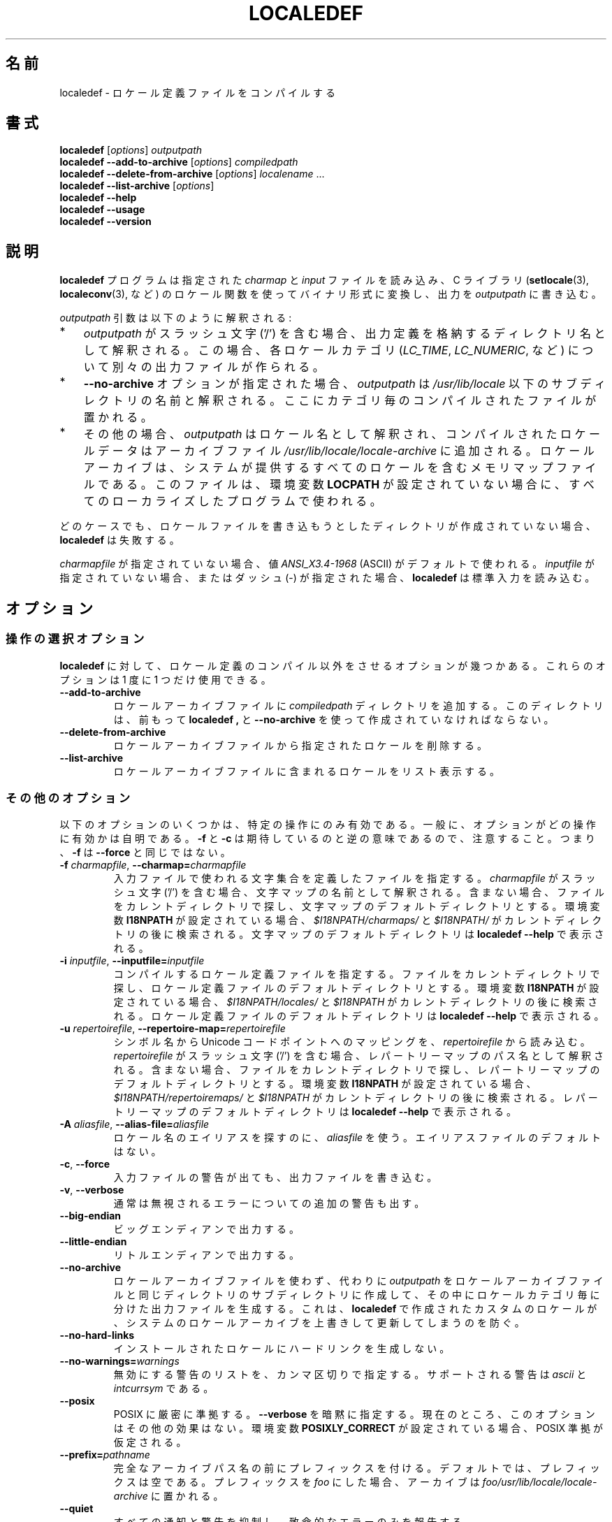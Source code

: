 .\" Copyright (C) 2001 Richard Braakman
.\" Copyright (C) 2004 Alastair McKinstry
.\" Copyright (C) 2005 Lars Wirzenius
.\" Copyright (C) 2014 Marko Myllynen
.\"
.\" %%%LICENSE_START(GPLv2+_DOC_FULL)
.\" This is free documentation; you can redistribute it and/or
.\" modify it under the terms of the GNU General Public License as
.\" published by the Free Software Foundation; either version 2 of
.\" the License, or (at your option) any later version.
.\"
.\" The GNU General Public License's references to "object code"
.\" and "executables" are to be interpreted as the output of any
.\" document formatting or typesetting system, including
.\" intermediate and printed output.
.\"
.\" This manual is distributed in the hope that it will be useful,
.\" but WITHOUT ANY WARRANTY; without even the implied warranty of
.\" MERCHANTABILITY or FITNESS FOR A PARTICULAR PURPOSE.  See the
.\" GNU General Public License for more details.
.\"
.\" You should have received a copy of the GNU General Public
.\" License along with this manual; if not, see
.\" <http://www.gnu.org/licenses/>.
.\" %%%LICENSE_END
.\"
.\" This manual page was initially written by Richard Braakman
.\" on behalf of the Debian GNU/Linux Project and anyone else
.\" who wants it. It was amended by Alastair McKinstry to
.\" explain new ISO 14652 elements, and amended further by
.\" Lars Wirzenius to document new functionality (as of GNU
.\" C library 2.3.5).
.\"
.\" Japanese Version Copyright (c) 2020 Yuichi SATO
.\" Translated Tue Dec 29 22:43:43 JST 2020
.\"           by Yuichi SATO <ysato444@ybb.ne.jp>
.\"
.TH LOCALEDEF 1 2020-04-11 "Linux" "Linux User Manual"
.\"O .SH NAME
.SH 名前
.\"O localedef \- compile locale definition files
localedef \- ロケール定義ファイルをコンパイルする
.\"O .SH SYNOPSIS
.SH 書式
.ad l
.nh
.B localedef
.RI [ options ]
.I outputpath
.br
.B "localedef \-\-add\-to\-archive"
.RI [ options ]
.I compiledpath
.br
.B "localedef \-\-delete\-from\-archive"
.RI [ options ]
.IR localename " ..."
.br
.B "localedef \-\-list\-archive"
.RI [ options ]
.br
.B "localedef \-\-help"
.br
.B "localedef \-\-usage"
.br
.B "localedef \-\-version"
.ad b
.hy
.\"O .SH DESCRIPTION
.SH 説明
.\"O The
.\"O .B localedef
.\"O program reads the indicated
.\"O .I charmap
.\"O and
.\"O .I input
.\"O files, compiles them to a binary form quickly usable by the
.\"O locale functions in the C library
.\"O .RB ( setlocale (3),
.\"O .BR localeconv (3),
.\"O etc.), and places the output in
.\"O .IR outputpath .
.B localedef
プログラムは指定された
.I charmap
と
.I input
ファイルを読み込み、C ライブラリ
.RB ( setlocale (3),
.BR localeconv (3),
など) のロケール関数を使ってバイナリ形式に変換し、出力を
.I outputpath
に書き込む。
.PP
.\"O The
.\"O .I outputpath
.\"O argument is interpreted as follows:
.I outputpath
引数は以下のように解釈される:
.IP * 3
.\"O If
.\"O .I outputpath
.\"O contains a slash character ('/'), it is interpreted as the name of the
.\"O directory where the output definitions are to be stored.
.I outputpath
がスラッシュ文字 ('/') を含む場合、
出力定義を格納するディレクトリ名として解釈される。
.\"O In this case, there is a separate output file for each locale category
.\"O .RI ( LC_TIME ,
.\"O .IR LC_NUMERIC ,
.\"O and so on).
この場合、各ロケールカテゴリ
.RI ( LC_TIME ,
.IR LC_NUMERIC ,
など) について別々の出力ファイルが作られる。
.IP *
.\"O If the
.\"O .B \-\-no\-archive
.\"O option is used,
.\"O .I outputpath
.\"O is the name of a subdirectory in
.\"O .I /usr/lib/locale
.\"O where per-category compiled files are placed.
.B \-\-no\-archive
オプションが指定された場合、
.I outputpath
は
.I /usr/lib/locale
以下のサブディレクトリの名前と解釈される。
ここにカテゴリ毎のコンパイルされたファイルが置かれる。
.IP *
.\"O Otherwise,
.\"O .I outputpath
.\"O is the name of a locale and the compiled locale data is added to the
.\"O archive file
.\"O .IR /usr/lib/locale/locale-archive .
その他の場合、
.I outputpath
はロケール名として解釈され、コンパイルされたロケールデータは
アーカイブファイル
.I /usr/lib/locale/locale-archive
に追加される。
.\"O A locale archive is a memory-mapped file which contains all the
.\"O system-provided locales;
ロケールアーカイブは、システムが提供するすべてのロケールを含む
メモリマップファイルである。
.\"O it is used by all localized programs when the environment variable
.\"O .B LOCPATH
.\"O is not set.
このファイルは、環境変数
.B LOCPATH
が設定されていない場合に、すべてのローカライズしたプログラムで使われる。
.PP
.\"O In any case,
.\"O .B localedef
.\"O aborts if the directory in which it tries to write locale files has
.\"O not already been created.
どのケースでも、ロケールファイルを書き込もうとしたディレクトリが
作成されていない場合、
.B localedef
は失敗する。
.PP
.\"O If no
.\"O .I charmapfile
.\"O is given, the value
.\"O .I ANSI_X3.4-1968
.\"O (for ASCII) is used by default.
.I charmapfile
が指定されていない場合、値
.I ANSI_X3.4-1968
(ASCII) がデフォルトで使われる。
.\"O If no
.\"O .I inputfile
.\"O is given, or if it is given as a dash
.\"O (\-),
.\"O .B localedef
.\"O reads from standard input.
.I inputfile
が指定されていない場合、またはダッシュ (\-) が指定された場合、
.B localedef
は標準入力を読み込む。
.\"O .SH OPTIONS
.SH オプション
.\"O .SS Operation-selection options
.SS 操作の選択オプション
.\"O A few options direct
.\"O .B localedef
.\"O to do something other than compile locale definitions.
.B localedef
に対して、ロケール定義のコンパイル以外をさせるオプションが幾つかある。
.\"O Only one of these options should be used at a time.
これらのオプションは 1 度に 1 つだけ使用できる。
.TP
.B \-\-add\-to\-archive
.\"O Add the
.\"O .I compiledpath
.\"O directories to the locale archive file.
ロケールアーカイブファイルに
.I compiledpath
ディレクトリを追加する。
.\"O The directories should have been created by previous runs of
.\"O .BR localedef ,
.\"O using
.\"O .BR \-\-no\-archive .
このディレクトリは、前もって
.B localedef ,
と
.B \-\-no\-archive
を使って作成されていなければならない。
.TP
.B \-\-delete\-from\-archive
.\"O Delete the named locales from the locale archive file.
ロケールアーカイブファイルから指定されたロケールを削除する。
.TP
.B \-\-list\-archive
.\"O List the locales contained in the locale archive file.
ロケールアーカイブファイルに含まれるロケールをリスト表示する。
.\"O .SS Other options
.SS その他のオプション
.\"O Some of the following options are sensible only for certain operations;
以下のオプションのいくつかは、特定の操作にのみ有効である。
.\"O generally, it should be self-evident which ones.
一般に、オプションがどの操作に有効かは自明である。
.\"O Notice that
.\"O .B \-f
.\"O and
.\"O .B \-c
.\"O are reversed from what you might expect; that is,
.\"O .B \-f
.\"O is not the same as
.\"O .BR \-\-force .
.B \-f
と
.B \-c
は期待しているのと逆の意味であるので、注意すること。
つまり、
.B \-f
は
.B \-\-force
と同じではない。
.TP
.BI \-f " charmapfile" "\fR, \fP\-\-charmap=" charmapfile
.\"O Specify the file that defines the character set
.\"O that is used by the input file.
入力ファイルで使われる文字集合を定義したファイルを指定する。
.\"O If
.\"O .I charmapfile
.\"O contains a slash character ('/'),
.\"O it is interpreted as the name of the character map.
.I charmapfile
がスラッシュ文字 ('/') を含む場合、
文字マップの名前として解釈される。
.\"O Otherwise, the file is sought in the current directory
.\"O and the default directory for character maps.
含まない場合、ファイルをカレントディレクトリで探し、
文字マップのデフォルトディレクトリとする。
.\"O If the environment variable
.\"O .B I18NPATH
.\"O is set,
.\"O .I $I18NPATH/charmaps/
.\"O and
.\"O .I $I18NPATH/
.\"O are also searched after the current directory.
環境変数
.B I18NPATH
が設定されている場合、
.I $I18NPATH/charmaps/
と
.I $I18NPATH/
がカレントディレクトリの後に検索される。
.\"O The default directory for character maps is printed by
.\"O .BR "localedef \-\-help" .
文字マップのデフォルトディレクトリは
.B "localedef \-\-help"
で表示される。
.TP
.BI \-i " inputfile" "\fR, \fP\-\-inputfile=" inputfile
.\"O Specify the locale definition file to compile.
コンパイルするロケール定義ファイルを指定する。
.\"O The file is sought in the current directory
.\"O and the default directory for locale definition files.
ファイルをカレントディレクトリで探し、
ロケール定義ファイルのデフォルトディレクトリとする。
.\"O If the environment variable
.\"O .B I18NPATH
.\"O is set,
.\"O .I $I18NPATH/locales/
.\"O and
.\"O .I $I18NPATH
.\"O are also searched after the current directory.
環境変数
.B I18NPATH
が設定されている場合、
.I $I18NPATH/locales/
と
.I $I18NPATH
がカレントディレクトリの後に検索される。
.\"O The default directory for locale definition files is printed by
.\"O .BR "localedef \-\-help" .
ロケール定義ファイルのデフォルトディレクトリは
.B "localedef \-\-help"
で表示される。
.TP
.BI \-u " repertoirefile" "\fR, \fP\-\-repertoire-map=" repertoirefile
.\"O Read mappings from symbolic names to Unicode code points from
.\"O .IR repertoirefile .
シンボル名から Unicode コードポイントへのマッピングを、
.I repertoirefile
から読み込む。
.\"O If
.\"O .I repertoirefile
.\"O contains a slash character ('/'),
.\"O it is interpreted as the pathname of the repertoire map.
.I repertoirefile
がスラッシュ文字 ('/') を含む場合、
レパートリーマップのパス名として解釈される。
.\"O Otherwise, the file is sought in the current directory
.\"O and the default directory for repertoire maps.
含まない場合、ファイルをカレントディレクトリで探し、
レパートリーマップのデフォルトディレクトリとする。
.\"O If the environment variable
.\"O .B I18NPATH
.\"O is set,
.\"O .I $I18NPATH/repertoiremaps/
.\"O and
.\"O .I $I18NPATH
.\"O are also searched after the current directory.
環境変数
.B I18NPATH
が設定されている場合、
.I $I18NPATH/repertoiremaps/
と
.I $I18NPATH
がカレントディレクトリの後に検索される。
.\"O The default directory for repertoire maps is printed by
.\"O .BR "localedef \-\-help" .
レパートリーマップのデフォルトディレクトリは
.B "localedef \-\-help"
で表示される。
.TP
.BI \-A " aliasfile" "\fR, \fP\-\-alias\-file=" aliasfile
.\"O Use
.\"O .I aliasfile
.\"O to look up aliases for locale names.
ロケール名のエイリアスを探すのに、
.I aliasfile
を使う。
.\"O There is no default aliases file.
エイリアスファイルのデフォルトはない。
.TP
.BR \-c ", " \-\-force
.\"O Write the output files even if warnings were generated about the input
.\"O file.
入力ファイルの警告が出ても、出力ファイルを書き込む。
.TP
.BR \-v ", " \-\-verbose
.\"O Generate extra warnings about errors that are normally ignored.
通常は無視されるエラーについての追加の警告も出す。
.TP
.B \-\-big\-endian
.\"O Generate big-endian output.
ビッグエンディアンで出力する。
.TP
.B \-\-little\-endian
.\"O Generate little-endian output.
リトルエンディアンで出力する。
.TP
.B \-\-no\-archive
.\"O Do not use the locale archive file, instead create
.\"O .I outputpath
.\"O as a subdirectory in the same directory as the locale archive file,
.\"O and create separate output files for locale categories in it.
ロケールアーカイブファイルを使わず、代わりに
.I outputpath
をロケールアーカイブファイルと同じディレクトリのサブディレクトリに
作成して、その中にロケールカテゴリ毎に分けた出力ファイルを生成する。
.\"O This is helpful to prevent system locale archive updates from overwriting
.\"O custom locales created with
.\"O .BR localedef .
これは、
.B localedef
で作成されたカスタムのロケールが、システムのロケールアーカイブを
上書きして更新してしまうのを防ぐ。
.TP
.B \-\-no\-hard\-links
.\"O Do not create hard links between installed locales.
インストールされたロケールにハードリンクを生成しない。
.TP
.BI \-\-no\-warnings= warnings
.\"O Comma-separated list of warnings to disable.
無効にする警告のリストを、カンマ区切りで指定する。
.\"O Supported warnings are
.\"O .I ascii
.\"O and
.\"O .IR intcurrsym .
サポートされる警告は
.I ascii
と
.I intcurrsym
である。
.TP
.B \-\-posix
.\"O Conform strictly to POSIX.  Implies
.\"O .BR \-\-verbose .
POSIX に厳密に準拠する。
.B \-\-verbose
を暗黙に指定する。
.\"O This option currently has no other effect.
現在のところ、このオプションはその他の効果はない。
.\"O POSIX conformance is assumed if the environment variable
.\"O .B POSIXLY_CORRECT
.\"O is set.
環境変数
.B POSIXLY_CORRECT
が設定されている場合、POSIX 準拠が仮定される。
.TP
.BI \-\-prefix= pathname
.\"O Set the prefix to be prepended to the full archive pathname.
完全なアーカイブパス名の前にプレフィックスを付ける。
.\"O By default, the prefix is empty.
デフォルトでは、プレフィックスは空である。
.\"O Setting the prefix to
.\"O .IR foo ,
.\"O the archive would be placed in
.\"O .IR foo/usr/lib/locale/locale-archive .
プレフィックスを
.I foo
にした場合、アーカイブは
.I foo/usr/lib/locale/locale-archive
に置かれる。
.TP
.B \-\-quiet
.\"O Suppress all notifications and warnings, and report only fatal errors.
すべての通知と警告を抑制し、致命的なエラーのみを報告する。
.TP
.B \-\-replace
.\"O Replace a locale in the locale archive file.
ロケールアーカイブファイルのロケールを置き換える。
.\"O Without this option, if the locale is in the archive file already,
.\"O an error occurs.
このオプションを指定しない場合、アーカイブファイルにロケールが
既に存在する場合、エラーになる。
.TP
.BI \-\-warnings= warnings
.\"O Comma-separated list of warnings to enable.
有効にする警告のリストを、カンマ区切りで指定する。
.\"O Supported warnings are
.\"O .I ascii
.\"O and
.\"O .IR intcurrsym .
サポートされる警告は
.I ascii
と
.I intcurrsym
である。
.TP
.BR \-? ", " \-\-help
.\"O Print a usage summary and exit.
使用方法を表示し、終了する。
.\"O Also prints the default paths used by
.\"O .BR localedef .
また、
.B localedef
で使われるデフォルトのパスも表示する。
.TP
.B "\-\-usage"
.\"O Print a short usage summary and exit.
簡潔な使用方法を表示し、終了する。
.TP
.BR \-V ", " \-\-version
.\"O Print the version number, license, and disclaimer of warranty for
.\"O .BR localedef .
.B localedef
のバージョン番号、ライセンス、保障免責を表示する。
.\"O .SH EXIT STATUS
.SH 終了ステータス
.\"O One of the following exit values can be returned by
.\"O .BR localedef :
.B localedef
は以下のいずれかの終了ステータスを返す:
.RS 3
.TP
.B 0
.\"O Command completed successfully.
コマンドが正常に完了した。
.TP
.B 1
.\"O Warnings or errors occurred, output files were written.
警告またはエラーが起きたが、出力ファイルが書き出された。
.TP
.B 4
.\"O Errors encountered, no output created.
エラーが発生し、出力ファイルが生成されなかった。
.RE
.\"O .SH ENVIRONMENT
.SH 環境変数
.TP
.B POSIXLY_CORRECT
.\"O The
.\"O .B \-\-posix
.\"O flag is assumed if this environment variable is set.
この環境変数が設定された場合、
.B \-\-posix
フラグを指定することが仮定される。
.TP
.B I18NPATH
.\"O A colon-separated list of search directories for files.
ファイルを検索するカンマ区切りのディレクトリのリスト。
.\"O .SH FILES
.SH ファイル
.TP
.I /usr/share/i18n/charmaps
.\"O Usual default character map path.
通常のデフォルト文字マップのパス。
.TP
.I /usr/share/i18n/locales
.\"O Usual default path for locale definition files.
ロケール定義ファイルの通常のデフォルトパス。
.TP
.I /usr/share/i18n/repertoiremaps
.\"O Usual default repertoire map path.
通常のデフォルトレパートリーマップのパス。
.TP
.I /usr/lib/locale/locale-archive
.\"O Usual default locale archive location.
通常のデフォルトロケールアーカイブの場所。
.TP
.I /usr/lib/locale
.\"O Usual default path for compiled individual locale data files.
コンパイルされたロケールデータファイルを置く通常のデフォルトパス。
.TP
.I outputpath/LC_ADDRESS
.\"O An output file that contains information about formatting of
.\"O addresses and geography-related items.
住所と地理関連のアイテムのフォーマットについての情報を含む
出力ファイル。
.TP
.I outputpath/LC_COLLATE
.\"O An output file that contains information about the rules for comparing
.\"O strings.
文字列の比較の規則についての情報を含む出力ファイル。
.TP
.I outputpath/LC_CTYPE
.\"O An output file that contains information about character classes.
文字クラスについての情報を含む出力ファイル。
.TP
.I outputpath/LC_IDENTIFICATION
.\"O An output file that contains metadata about the locale.
ロケールのメタデータを含む出力ファイル。
.TP
.I outputpath/LC_MEASUREMENT
.\"O An output file that contains information about locale measurements
.\"O (metric versus US customary).
ロケールの単位系についての情報を含む出力ファイル
(メートル法と US で慣習で使われる単位系)。
.TP
.I outputpath/LC_MESSAGES/SYS_LC_MESSAGES
.\"O An output file that contains information about the language messages
.\"O should be printed in, and what an affirmative or negative answer looks
.\"O like.
言語ごとに表示されるメッセージについての情報と、
肯定と否定の返答を表すメッセージを含む出力ファイル。
.TP
.I outputpath/LC_MONETARY
.\"O An output file that contains information about formatting of monetary
.\"O values.
通貨のフォーマットについての情報を含む出力ファイル。
.TP
.I outputpath/LC_NAME
.\"O An output file that contains information about salutations for persons.
人への挨拶 (呼びかけ) についての情報を含む出力ファイル。
.TP
.I outputpath/LC_NUMERIC
.\"O An output file that contains information about formatting of nonmonetary
.\"O numeric values.
通貨以外の数値のフォーマットについての情報を含む出力ファイル。
.TP
.I outputpath/LC_PAPER
.\"O An output file that contains information about settings related to
.\"O standard paper size.
標準的な紙のサイズについての情報を含む出力ファイル。
.TP
.I outputpath/LC_TELEPHONE
.\"O An output file that contains information about formats to be used with
.\"O telephone services.
電話サービスで使われるフォーマットについての情報を含む出力ファイル。
.TP
.I outputpath/LC_TIME
.\"O An output file that contains information about formatting of data and
.\"O time values.
データと時間の値のフォーマットについての情報を含む出力ファイル。
.\"O .SH CONFORMING TO
.SH 準拠
POSIX.1-2008.
.\"O .SH EXAMPLES
.SH 例
.\"O Compile the locale files for Finnish in the UTF\-8 character set
.\"O and add it to the default locale archive with the name
.\"O .BR fi_FI.UTF\-8 :
ロケールファイルをフィンランド語を UTF\-8 文字集合でコンパイルし、
デフォルトのロケールアーカイブファイルに
.B fi_FI.UTF\-8
という名前で追加するには、以下のようにする:
.PP
.in +4n
.EX
localedef \-f UTF\-8 \-i fi_FI fi_FI.UTF\-8
.EE
.in
.PP
.\"O The next example does the same thing, but generates files into the
.\"O .I fi_FI.UTF\-8
.\"O directory which can then be used by programs when the environment
.\"O variable
.\"O .B LOCPATH
.\"O is set to the current directory (note that the last argument must
.\"O contain a slash):
次の例では、同様のことをするが、ファイルを
.I fi_FI.UTF\-8
ディレクトリに生成し、環境変数
.B LOCPATH
がカレントディレクトリに設定された場合に、プログラムが使えるようにする
(最後の引き数がスラッシュを含んでいなければならない点に注意すること):
.PP
.in +4n
.EX
localedef \-f UTF\-8 \-i fi_FI ./fi_FI.UTF\-8
.EE
.in
.\"O .SH SEE ALSO
.SH 関連項目
.BR locale (1),
.BR charmap (5),
.BR locale (5),
.BR repertoiremap (5),
.BR locale (7)
